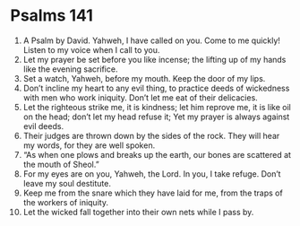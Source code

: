 ﻿
* Psalms 141
1. A Psalm by David. Yahweh, I have called on you. Come to me quickly! Listen to my voice when I call to you. 
2. Let my prayer be set before you like incense; the lifting up of my hands like the evening sacrifice. 
3. Set a watch, Yahweh, before my mouth. Keep the door of my lips. 
4. Don’t incline my heart to any evil thing, to practice deeds of wickedness with men who work iniquity. Don’t let me eat of their delicacies. 
5. Let the righteous strike me, it is kindness; let him reprove me, it is like oil on the head; don’t let my head refuse it; Yet my prayer is always against evil deeds. 
6. Their judges are thrown down by the sides of the rock. They will hear my words, for they are well spoken. 
7. “As when one plows and breaks up the earth, our bones are scattered at the mouth of Sheol.” 
8. For my eyes are on you, Yahweh, the Lord. In you, I take refuge. Don’t leave my soul destitute. 
9. Keep me from the snare which they have laid for me, from the traps of the workers of iniquity. 
10. Let the wicked fall together into their own nets while I pass by. 
